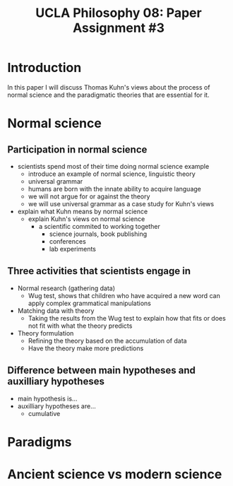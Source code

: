 #+AUTHOR: 204-351-724
#+TITLE: UCLA Philosophy 08: Paper Assignment #3
#+OPTIONS: toc:nil
#+OPTIONS: date:nil
#+OPTIONS: author:nil

#+LaTeX_CLASS_OPTIONS: [12pt,letter]
#+LATEX_HEADER: \usepackage[margin=1in]{geometry}
#+LATEX_HEADER: \usepackage{times}
#+LATEX_HEADER: \usepackage{setspace}
#+LATEX_HEADER: \doublespacing
#+LATEX_HEADER: \large

* Introduction
# Brian said that the introduction can simply be one or two sentences
In this paper I will discuss Thomas Kuhn's views about the process of normal
science and the paradigmatic theories that are essential for it.

* Normal science
** Participation in normal science
- scientists spend most of their time doing normal science example
  + introduce an example of normal science, linguistic theory
  + universal grammar
  + humans are born with the innate ability to acquire language
  + we will not argue for or against the theory
  + we will use universal grammar as a case study for Kuhn's views
- explain what Kuhn means by normal science
  + explain Kuhn's views on normal science
    - a scientific commited to working together
      + science journals, book publishing
      + conferences
      + lab experiments
** Three activities that scientists engage in
# three activities that scientists engage in during the process of normal science
- Normal research (gathering data)
  + Wug test, shows that children who have acquired a new word can apply
    complex grammatical manipulations
- Matching data with theory
  + Taking the results from the Wug test to explain how that fits or does
    not fit with what the theory predicts
- Theory formulation
  + Refining the theory based on the accumulation of data
  + Have the theory make more predictions
  
** Difference between main hypotheses and auxilliary hypotheses
# discuss the difference between main hypotheses of a theory and auxilliary hypotheses
- main hypothesis is...
- auxilliary hypotheses are...
  + cumulative

* Paradigms
# If normal science is a puzzle-solving activity, what two features are essential for it

# Kuhn argues that paradigms are essential for normal science by presenting normal science
# as a kind of puzzle solving

# how does the paradigm provide these two features?

* Ancient science vs modern science

# Ancient scientific works tend to be long, self-contained works that are accessible to
# the general educated public

# Contemporary scientific work tends to be in the form of short articles that are impenetrable
# to non-specialists

# How does Kuhn explain this fact in terms of paradigms?
